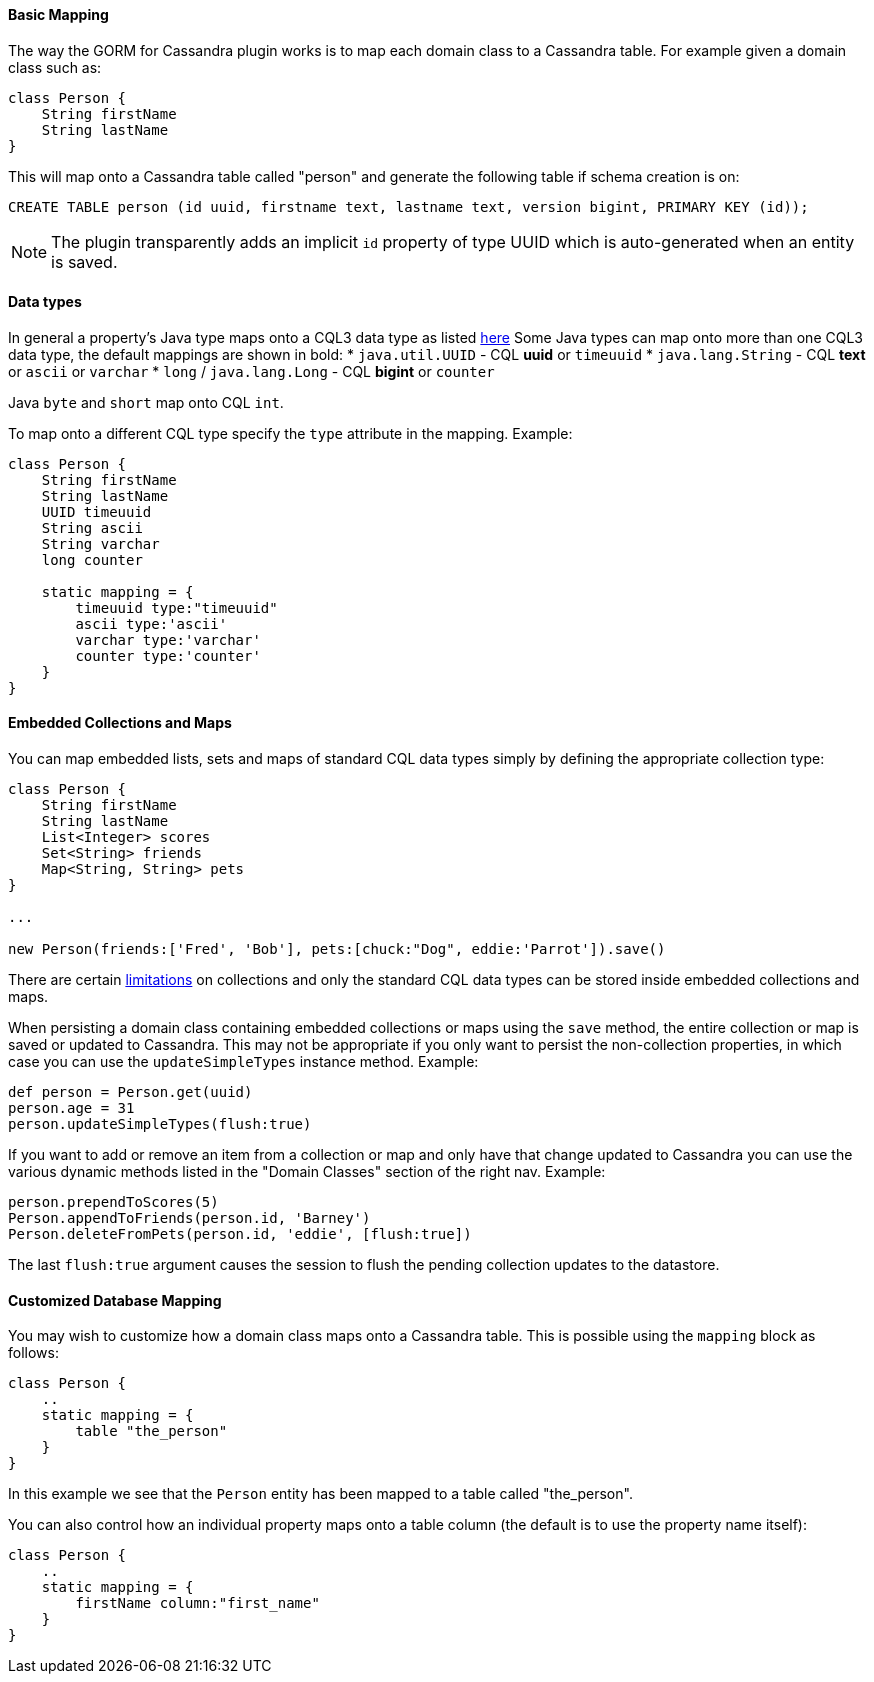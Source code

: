
==== Basic Mapping


The way the GORM for Cassandra plugin works is to map each domain class to a Cassandra table. For example given a domain class such as:

[source,groovy]
----
class Person {
    String firstName
    String lastName    
}
----

This will map onto a Cassandra table called "person" and generate the following table if schema creation is on:

[source,groovy]
----
CREATE TABLE person (id uuid, firstname text, lastname text, version bigint, PRIMARY KEY (id));
----

NOTE: The plugin transparently adds an implicit `id` property of type UUID which is auto-generated when an entity is saved.


==== Data types

In general a property's Java type maps onto a CQL3 data type as listed http://www.datastax.com/documentation/developer/java-driver/2.0/java-driver/reference/javaClass2Cql3Datatypes_r.html[here]
Some Java types can map onto more than one CQL3 data type, the default mappings are shown in bold:
* `java.util.UUID` - CQL *uuid* or `timeuuid`
* `java.lang.String` - CQL *text* or `ascii` or `varchar`
* `long` / `java.lang.Long` - CQL *bigint* or `counter`

Java `byte` and `short` map onto CQL `int`.

To map onto a different CQL type specify the `type` attribute in the mapping. Example: 

[source,groovy]
----
class Person {
    String firstName
    String lastName
    UUID timeuuid    
    String ascii
    String varchar
    long counter
 	
    static mapping = {
        timeuuid type:"timeuuid"
        ascii type:'ascii'
        varchar type:'varchar'   
        counter type:'counter'     
    }       
}
----

 

==== Embedded Collections and Maps


You can map embedded lists, sets and maps of standard CQL data types simply by defining the appropriate collection type:

[source,groovy]
----
class Person {
    String firstName
    String lastName    
    List<Integer> scores
    Set<String> friends
    Map<String, String> pets	    
}

...

new Person(friends:['Fred', 'Bob'], pets:[chuck:"Dog", eddie:'Parrot']).save()
----

There are certain http://www.datastax.com/documentation/cql/3.1/cql/cql_using/use_collections_c.html[limitations] on collections and only the standard CQL data types can be stored inside embedded collections and maps.

When persisting a domain class containing embedded collections or maps using the `save` method, the entire collection or map is saved or updated to Cassandra. 
This may not be appropriate if you only want to persist the non-collection properties, in which case you can use the `updateSimpleTypes` instance method.
Example:
[source,groovy]
----
def person = Person.get(uuid)
person.age = 31
person.updateSimpleTypes(flush:true)
----

If you want to add or remove an item from a collection or map and only have that change updated to Cassandra you can use the various dynamic methods listed in the "Domain Classes" section of the right nav. 
Example:
[source,groovy]
----
person.prependToScores(5)
Person.appendToFriends(person.id, 'Barney')
Person.deleteFromPets(person.id, 'eddie', [flush:true])
----

The last `flush:true` argument causes the session to flush the pending collection updates to the datastore.
 

==== Customized Database Mapping


You may wish to customize how a domain class maps onto a Cassandra table. This is possible using the `mapping` block as follows:

[source,groovy]
----
class Person {
    ..
    static mapping = {
        table "the_person"
    }
}
----

In this example we see that the `Person` entity has been mapped to a table called "the_person".

You can also control how an individual property maps onto a table column (the default is to use the property name itself):

[source,groovy]
----
class Person {
    ..
    static mapping = {
        firstName column:"first_name"
    }
}
----




